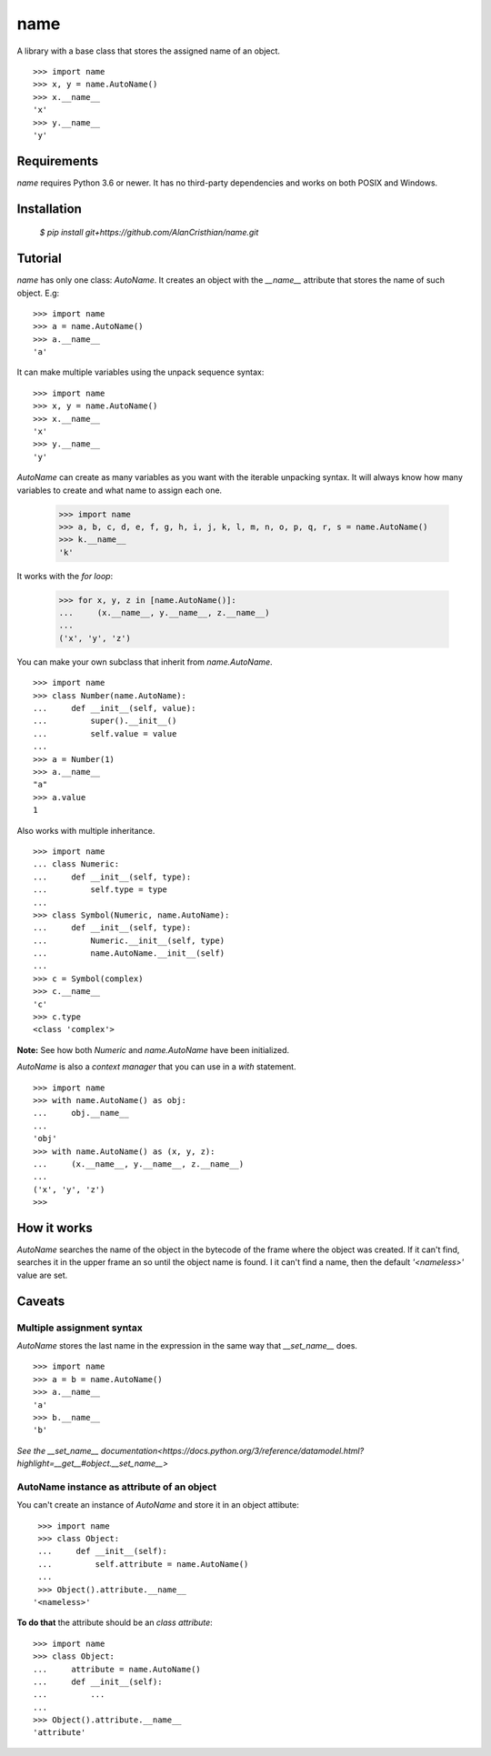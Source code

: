 ====
name
====

A library with a base class that stores the assigned name of an object. ::

  >>> import name
  >>> x, y = name.AutoName()
  >>> x.__name__
  'x'
  >>> y.__name__
  'y'

------------
Requirements
------------

`name` requires Python 3.6 or newer. It has no third-party dependencies and
works on both POSIX and Windows.

------------
Installation
------------

  `$ pip install git+https://github.com/AlanCristhian/name.git`

--------
Tutorial
--------

`name` has only one class: `AutoName`. It creates an object with the
`__name__` attribute that stores the name of such object. E.g: ::

  >>> import name
  >>> a = name.AutoName()
  >>> a.__name__
  'a'

It can make multiple variables using the unpack sequence syntax: ::

  >>> import name
  >>> x, y = name.AutoName()
  >>> x.__name__
  'x'
  >>> y.__name__
  'y'

`AutoName` can create as many variables as you want with the iterable
unpacking syntax. It will always know how many variables to create and what
name to assign each one.

  >>> import name
  >>> a, b, c, d, e, f, g, h, i, j, k, l, m, n, o, p, q, r, s = name.AutoName()
  >>> k.__name__
  'k'

It works with the *for loop*:

  >>> for x, y, z in [name.AutoName()]:
  ...     (x.__name__, y.__name__, z.__name__)
  ...
  ('x', 'y', 'z')

You can make your own subclass that inherit from `name.AutoName`. ::

  >>> import name
  >>> class Number(name.AutoName):
  ...     def __init__(self, value):
  ...         super().__init__()
  ...         self.value = value
  ...
  >>> a = Number(1)
  >>> a.__name__
  "a"
  >>> a.value
  1

Also works with multiple inheritance. ::

  >>> import name
  ... class Numeric:
  ...     def __init__(self, type):
  ...         self.type = type
  ...
  >>> class Symbol(Numeric, name.AutoName):
  ...     def __init__(self, type):
  ...         Numeric.__init__(self, type)
  ...         name.AutoName.__init__(self)
  ...
  >>> c = Symbol(complex)
  >>> c.__name__
  'c'
  >>> c.type
  <class 'complex'>

**Note:** See how both `Numeric` and `name.AutoName` have been initialized.

`AutoName` is also a *context manager* that you can use in a
`with` statement. ::

  >>> import name
  >>> with name.AutoName() as obj:
  ...     obj.__name__
  ...
  'obj'
  >>> with name.AutoName() as (x, y, z):
  ...     (x.__name__, y.__name__, z.__name__)
  ...
  ('x', 'y', 'z')
  >>>

------------
How it works
------------

`AutoName` searches the name of the object in the bytecode of the frame where
the object was created. If it can't find, searches it in the upper frame an so
until the object name is found. I it can't find a name, then the default
`'<nameless>'` value are set.

-------
Caveats
-------

Multiple assignment syntax
==========================

`AutoName` stores the last name in the expression in the same way that
`__set_name__` does. ::

  >>> import name
  >>> a = b = name.AutoName()
  >>> a.__name__
  'a'
  >>> b.__name__
  'b'

`See the \_\_set_name\_\_ documentation<https://docs.python.org/3/reference/datamodel.html?highlight=__get__#object.__set_name__>`

AutoName instance as attribute of an object
===========================================

You can't create an instance of `AutoName` and store it in an object
attibute: ::

  >>> import name
  >>> class Object:
  ...     def __init__(self):
  ...         self.attribute = name.AutoName()
  ...
  >>> Object().attribute.__name__
 '<nameless>'

**To do that** the attribute should be an *class attribute*: ::

  >>> import name
  >>> class Object:
  ...     attribute = name.AutoName()
  ...     def __init__(self):
  ...         ...
  ...
  >>> Object().attribute.__name__
  'attribute'
